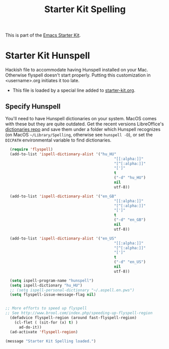 #+TITLE: Starter Kit Spelling
#+OPTIONS: toc:nil num:nil ^:nil

This is part of the [[file:starter-kit.org][Emacs Starter Kit]].

* Starter Kit Hunspell
Hackish file to accommodate having Hunspell installed on your Mac. Otherwise
flyspell doesn't start properly. Putting this customization in
<username>.org initiates it too late. 

- This file is loaded by a special line added to [[file:starter-kit.org][starter-kit.org]]. 

** Specify Hunspell

You'll need to have Hunspell dictionaries on your system. MacOS comes with these but they are quite outdated. Get the recent versions LibreOffice's [[https://github.com/LibreOffice/dictionaries][dictionaries repo]] and save them under a folder which Hunspell recognizes (on MacOS =~/Library/Spelling=, otherwise see =hunspell -D=), or set the =DICPATH= environmental variable to find dictionaries.

#+begin_src emacs-lisp
  (require 'flyspell)
  (add-to-list 'ispell-dictionary-alist '("hu_HU"
                                                "[[:alpha:]]"
                                                "[^[:alpha:]]"
                                                "[']"
                                                t
                                                ("-d" "hu_HU")
                                                nil
                                                utf-8))

  (add-to-list 'ispell-dictionary-alist '("en_GB"
                                                "[[:alpha:]]"
                                                "[^[:alpha:]]"
                                                "[']"
                                                t
                                                ("-d" "en_GB")
                                                nil
                                                utf-8))

  (add-to-list 'ispell-dictionary-alist '("en_US"
                                                "[[:alpha:]]"
                                                "[^[:alpha:]]"
                                                "[']"
                                                t
                                                ("-d" "en_US")
                                                nil
                                                utf-8))

  (setq ispell-program-name "hunspell")
  (setq ispell-dictionary "hu_HU") 
  ;; (setq ispell-personal-dictionary "~/.aspell.en.pws")
  (setq flyspell-issue-message-flag nil)
  
 
;; More efforts to speed up flyspell
;; See http://www.brool.com/index.php/speeding-up-flyspell-region 
  (defadvice flyspell-region (around fast-flyspell-region)
    (cl-flet ( (sit-for (x) t) ) 
      ad-do-it))
  (ad-activate 'flyspell-region)
  
#+end_src

#+source: message-line
#+begin_src emacs-lisp
  (message "Starter Kit Spelling loaded.")
#+end_src
